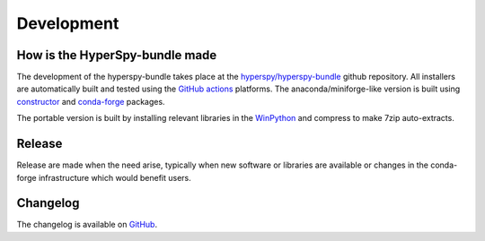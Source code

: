 .. _contribute-label:

Development
===========

How is the HyperSpy-bundle made
-------------------------------

The development of the hyperspy-bundle takes place at the 
`hyperspy/hyperspy-bundle <https://github.com/hyperspy/hyperspy-bundle>`_ github
repository.
All installers are automatically built and tested using the
`GitHub actions <https://github.com/hyperspy/hyperspy-bundle/actions>`_ platforms.
The anaconda/miniforge-like version is built using
`constructor <https://github.com/conda/constructor>`_ and
`conda-forge <https://conda-forge.org/>`_ packages.

The portable version is built by installing relevant libraries in the
`WinPython <https://winpython.github.io/>`_ and compress to make 7zip auto-extracts.

Release
-------

Release are made when the need arise, typically when new software or libraries are
available or changes in the conda-forge infrastructure which would benefit users.

Changelog
---------

The changelog is available on `GitHub <https://github.com/hyperspy/hyperspy-bundle/releases>`_.